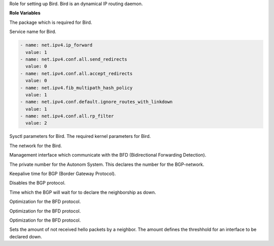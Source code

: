 Role for setting up Bird. Bird is an dynamical IP routing daemon.

**Role Variables**

.. zuul:rolevar:: bird_package_name
   :default: bird

The package which is required for Bird.

.. zuul:rolevar:: bird_service_name
   :default: bird

Service name for Bird.

.. zuul:rolevar:: bird_sysctl

.. code-block:: yaml

   - name: net.ipv4.ip_forward
     value: 1
   - name: net.ipv4.conf.all.send_redirects
     value: 0
   - name: net.ipv4.conf.all.accept_redirects
     value: 0
   - name: net.ipv4.fib_multipath_hash_policy
     value: 1
   - name: net.ipv4.conf.default.ignore_routes_with_linkdown
     value: 1
   - name: net.ipv4.conf.all.rp_filter
     value: 2

Sysctl parameters for Bird. The required kernel parameters for Bird.

.. zuul:rolevar:: bird_cidr
   :default: 10.12.0.0/16

The network for the Bird.

.. zuul:rolevar:: bird_leaf_interfaces

Management interface which communicate with the BFD
(Bidirectional Forwarding Detection).

.. zuul:rolevar:: bird_neighbor_as
   :default: 65000

The private number for the Autonom System. This declares the number for
the BGP-network.

.. zuul:rolevar:: bird_keepalive_time
   :default: 1

Keepalive time for BGP (Border Gateway Protocol).

.. zuul:rolevar:: bird_leaf_bfd
   :default: no

Disables the BGP protocol.

.. zuul:rolevar:: bird_leaf_hold_time
   :default: 3

Time which the BGP will wait for to declare the neighborship as down.

.. zuul:rolevar:: bird_bfd_idle_tx_interval
   :default: 200

Optimization for the BFD protocol.

.. zuul:rolevar:: bird_bfd_min_rx_interval
   :default: 20

Optimization for the BFD protocol.

.. zuul:rolevar:: bird_bfd_min_tx_interval
   :default: 20

Optimization for the BFD protocol.

.. zuul:rolevar:: bird_bfd_multiplier
   :default: 3

Sets the amount of not received hello packets by a neighbor.
The amount defines the threshhold for an interface to be declared down.
